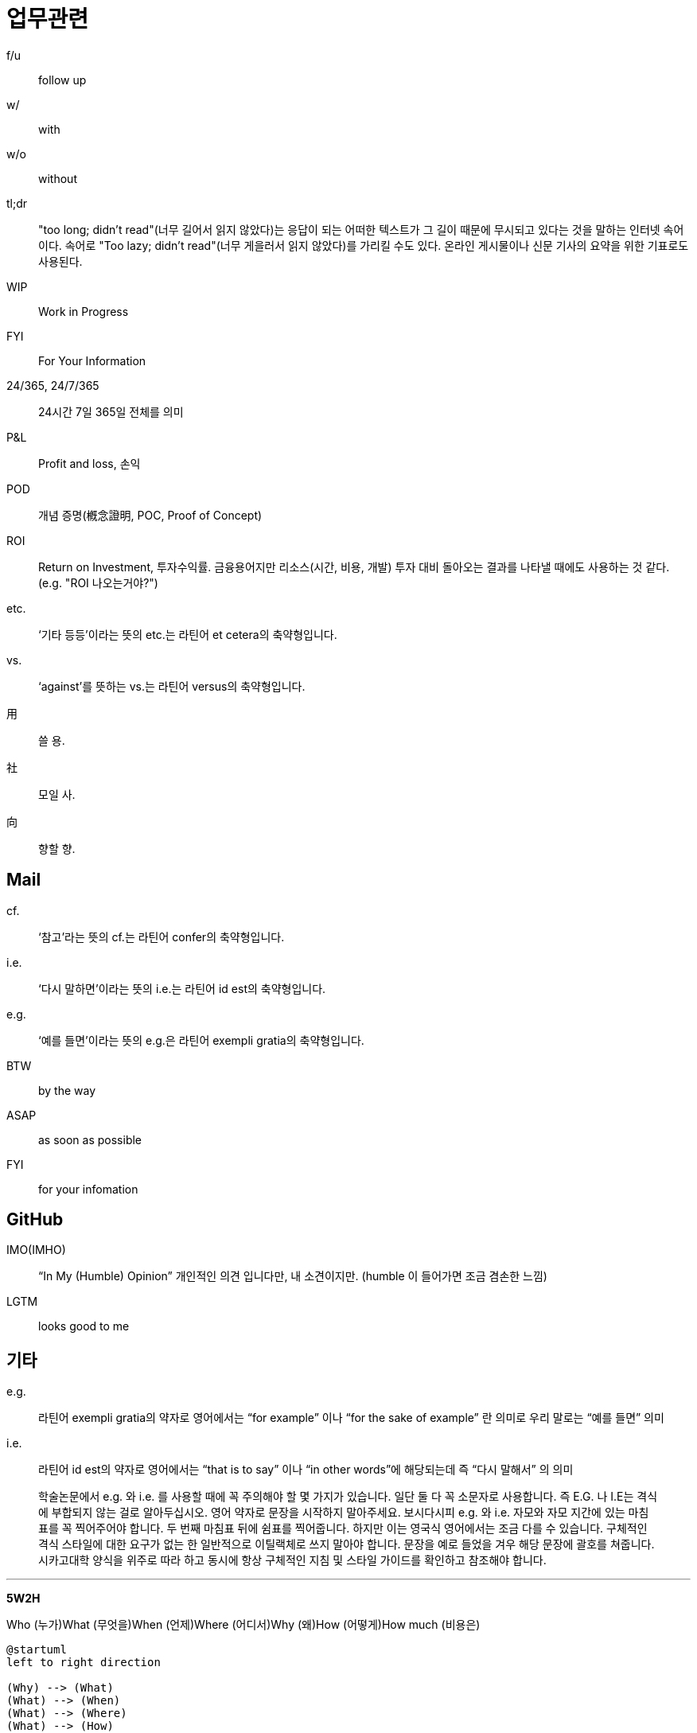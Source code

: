= 업무관련

f/u:: follow up

w/:: with

w/o:: without

tl;dr:: "too long; didn't read"(너무 길어서 읽지 않았다)는 응답이 되는 어떠한 텍스트가 그 길이 때문에 무시되고 있다는 것을 말하는 인터넷 속어이다. 속어로 "Too lazy; didn't read"(너무 게을러서 읽지 않았다)를 가리킬 수도 있다. 온라인 게시물이나 신문 기사의 요약을 위한 기표로도 사용된다.

WIP:: Work in Progress

FYI:: For Your Information

24/365, 24/7/365:: 24시간 7일 365일 전체를 의미

P&L:: Profit and loss, 손익

POD:: 개념 증명(槪念證明, POC, Proof of Concept)

ROI:: Return on Investment, 투자수익률. 금융용어지만 리소스(시간, 비용, 개발) 투자 대비 돌아오는 결과를 나타낼 때에도 사용하는 것 같다. (e.g. "ROI 나오는거야?")

etc.:: ‘기타 등등’이라는 뜻의 etc.는 라틴어 et cetera의 축약형입니다.

vs.:: ‘against’를 뜻하는 vs.는 라틴어 versus의 축약형입니다.

用:: 쓸 용.

社:: 모일 사.

向:: 향할 향.

== Mail

cf.:: ‘참고’라는 뜻의 cf.는 라틴어 confer의 축약형입니다.

i.e.:: ‘다시 말하면’이라는 뜻의 i.e.는 라틴어 id est의 축약형입니다.

e.g.:: ‘예를 들면’이라는 뜻의 e.g.은 라틴어 exempli gratia의 축약형입니다.

BTW:: by the way

ASAP:: as soon as possible

FYI:: for your infomation

== GitHub

IMO(IMHO):: “In My (Humble) Opinion” 개인적인 의견 입니다만, 내 소견이지만. (humble 이 들어가면 조금 겸손한 느낌)

LGTM:: looks good to me

== 기타

e.g.:: 라틴어 exempli gratia의 약자로 영어에서는 “for example” 이나 “for the sake of example” 란 의미로 우리 말로는 “예를 들면” 의미

i.e.:: 라틴어 id est의 약자로 영어에서는 “that is to say” 이나 “in other words”에 해당되는데 즉 “다시 말해서” 의 의미

> 학술논문에서 e.g. 와 i.e. 를 사용할 때에 꼭 주의해야 할 몇 가지가 있습니다. 일단 둘 다 꼭 소문자로 사용합니다. 즉 E.G. 나 I.E는 격식에 부합되지 않는 걸로 알아두십시오. 영어 약자로 문장을 시작하지 말아주세요. 보시다시피 e.g. 와 i.e. 자모와 자모 지간에 있는 마침표를 꼭 찍어주어야 합니다. 두 번째 마침표 뒤에 쉼표를 찍어줍니다. 하지만 이는 영국식 영어에서는 조금 다를 수 있습니다. 구체적인 격식 스타일에 대한 요구가 없는 한 일반적으로 이틸랙체로 쓰지 말아야 합니다. 문장을 예로 들었을 겨우 해당 문장에 괄호를 쳐줍니다. 시카고대학 양식을 위주로 따라 하고 동시에 항상 구체적인 지침 및 스타일 가이드를 확인하고 참조해야 합니다.


---

**5W2H**

Who (누가)What (무엇을)When (언제)Where (어디서)Why (왜)How (어떻게)How much (비용은)

[source]
----
@startuml
left to right direction

(Why) --> (What)
(What) --> (When)
(What) --> (Where)
(What) --> (How)
(What) --> (How Much)

@enduml
----
